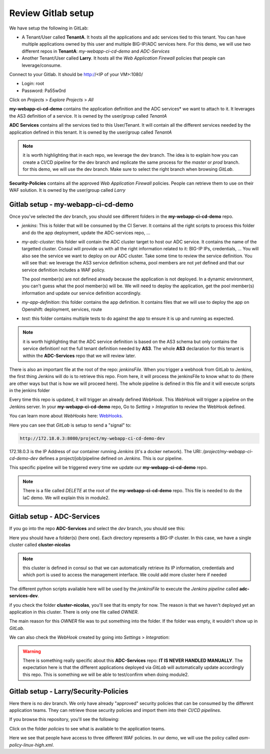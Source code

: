 Review Gitlab setup
-------------------

We have setup the following in GitLab: 

* A Tenant/User called **TenantA**. It hosts all the applications and adc services tied to this tenant.
  You can have multiple applications owned by this user and multiple BIG-IP/ADC services here. 
  For this demo, we will use two different repos in **TenantA**: *my-webapp-ci-cd-demo* and *ADC-Services* 
* Another Tenant/User called **Larry**. It hosts all the *Web Application Firewall* policies that people
  can leverage/consume. 

Connect to your Gitlab. It should be http://<IP of your VM>:1080/

* Login: root
* Password: Pa55w0rd

Click on *Projects* > *Explore Projects* > *All*

.. image:: ../../_static/class1/module1/img009.png
    :align: center
    :scale: 50%

**my-webapp-ci-cd-demo** contains the application definition and the ADC services* we want to attach to it. 
It leverages the AS3 definition of a service. It is owned by the user/group called *TenantA*

**ADC Services** contains all the services tied to this User/Tenant. It will contain all the different services needed 
by the application defined in this tenant. It is owned by the user/group called *TenantA*

.. note:: it is worth highlighting that in each repo, we leverage the dev branch. The idea is to explain how you can
    create a CI/CD pipeline for the dev branch and replicate the same process for the *master* or *prod* branch. for this 
    demo, we will use the dev branch. Make sure to select the right branch when browsing *GitLab*. 

**Security-Policies** contains all the approved *Web Application Firewall* policies. People can retrieve them to use on their 
WAF solution. It is owned by the user/group called *Larry*

Gitlab setup - my-webapp-ci-cd-demo
^^^^^^^^^^^^^^^^^^^^^^^^^^^^^^^^^^^

Once you've selected the *dev* branch, you should see different folders in the **my-webapp-ci-cd-demo** repo. 

.. image:: ../../_static/class1/module1/img002.png
    :align: center
    :scale: 50%
 
* *jenkins*: This is folder that will be consumed by the CI Server. It contains all the right scripts to process this folder and 
  do the app deployment, update the ADC-services repo, ...
* *my-adc-cluster*: this folder will contain the ADC cluster target to host our ADC service. It contains the name of the targetted 
  cluster. Consul will provide us with all the right information related to it: BIG-IP IPs, credentials, 
  ... You will also see the service we want to deploy on our ADC cluster. Take some time to review the service definition. 
  You will see that: we leverage the AS3 service definition schema, pool members are not *yet* defined and that our service 
  definition includes a WAF policy. 

  .. image:: ../../_static/class1/module1/img012.png
    :align: center
    :scale: 50%
 
  The pool member(s) are not defined already because the application is not deployed. In a dynamic environment, you can't guess 
  what the pool member(s) will be. We will need to deploy the application, get the pool member(s) information and update our service 
  definition accordingly. 
* *my-app-definition*: this folder contains the app definition. It contains files that we will use to deploy the app on Openshift: 
  deployment, services, route
* *test*: this folder contains multiple tests to do against the app to ensure it is up and running as expected. 


.. note:: it is worth highlighting that the ADC service definition is based on the AS3 schema 
    but only contains the service definition! not the full tenant definition needed by **AS3**. 
    The whole **AS3** declaration for this tenant is within the **ADC-Services** repo that we will
    review later. 

There is also an important file at the root of the repo: *jenkinsFile*. 
When you trigger a webhook from GitLab to Jenkins, the first thing Jenkins will do is to
retrieve this repo. 
From here, it will process the jenkinsFile to know what to do (there are other ways but that is 
how we will proceed here).  The whole pipeline is defined in this file and it will execute scripts 
in the jenkins folder

Every time this repo is updated, it will trigger an already defined *WebHook*. 
This *WebHook* will trigger a pipeline on the Jenkins server. In your **my-webapp-ci-cd-demo** repo,
Go to *Setting* > *Integration* to review the WebHook defined. 

.. image:: ../../_static/class1/module1/img003.png
    :align: center
    :scale: 50%
 
You can learn more about *WebHooks* here: WebHooks_.

.. _WebHooks: https://docs.gitlab.com/ee/user/project/integrations/webhooks.html

Here you can see that *GitLab* is setup to send a "signal" to:

.. code::

    http://172.18.0.3:8080/project/my-webapp-ci-cd-demo-dev

172.18.0.3 is the IP Address of our container running *Jenkins* (it's a docker network). 
The URI: */project/my-webapp-ci-cd-demo-dev*  defines a project/job/pipeline defined on *Jenkins*. 
This is our pipeline. 

This specific pipeline will be triggered every time we update our **my-webapp-ci-cd-demo** repo.

.. note:: There is a file called *DELETE* at the root of the **my-webapp-ci-cd-demo** repo. This file 
    is needed to do the IaC demo. We will explain this in module2. 

    .. image:: ../../_static/class1/module1/img004.png
        :align: center
        :scale: 30%

Gitlab setup - ADC-Services
^^^^^^^^^^^^^^^^^^^^^^^^^^^

If you go into the repo **ADC-Services** and select the *dev* branch, you should see this: 

.. image:: ../../_static/class1/module1/img005.png
    :align: center
    :scale: 30%

Here you should have a folder(s) (here one). Each directory represents a BIG-IP cluster. 
In this case, we have a single cluster called **cluster-nicolas**

.. note:: this cluster is defined in consul so that we can automatically retrieve its IP information,
    credentials and which port is used to access the management interface. We could add more cluster here
    if needed

The different python scripts available here will be used by the *jenkinsFile* to execute the *Jenkins pipeline*
called **adc-services-dev**.

if you check the folder **cluster-nicolas**, you'll see that its empty for now. The reason is that we 
haven't deployed yet an application in this cluster. There is only one file called *OWNER*. 

.. image:: ../../_static/class1/module1/img006.png
    :align: center
    :scale: 30%

The main reason for this *OWNER* file was to put something into the folder. If the folder was empty, it wouldn't 
show up in *GitLab*.

We can also check the *WebHook* created by going into *Settings* > *Integration*: 

.. image:: ../../_static/class1/module1/img007.png
    :align: center
    :scale: 30%

.. warning:: There is something really specific about this **ADC-Services** repo: **IT IS NEVER HANDLED MANUALLY**. 
    The expectation here is that the different applications deployed via *GitLab* will automatically update accordingly 
    this repo. This is something we will be able to test/confirm when doing module2. 

Gitlab setup - Larry/Security-Policies
^^^^^^^^^^^^^^^^^^^^^^^^^^^^^^^^^^^^^^

Here there is no *dev* branch. We only have already "approved" security policies that can be consumed by 
the different application teams. They can retrieve those security policies and import them into their *CI/CD pipelines*. 

If you browse this repository, you'll see the following: 

.. image:: ../../_static/class1/module1/img010.png
    :align: center
    :scale: 30%

Click on the folder *policies* to see what is available to the application teams.

.. image:: ../../_static/class1/module1/img011.png
    :align: center
    :scale: 30%

Here we see that people have access to three different WAF policies. In our demo, we will use the policy called 
*asm-policy-linux-high.xml*.